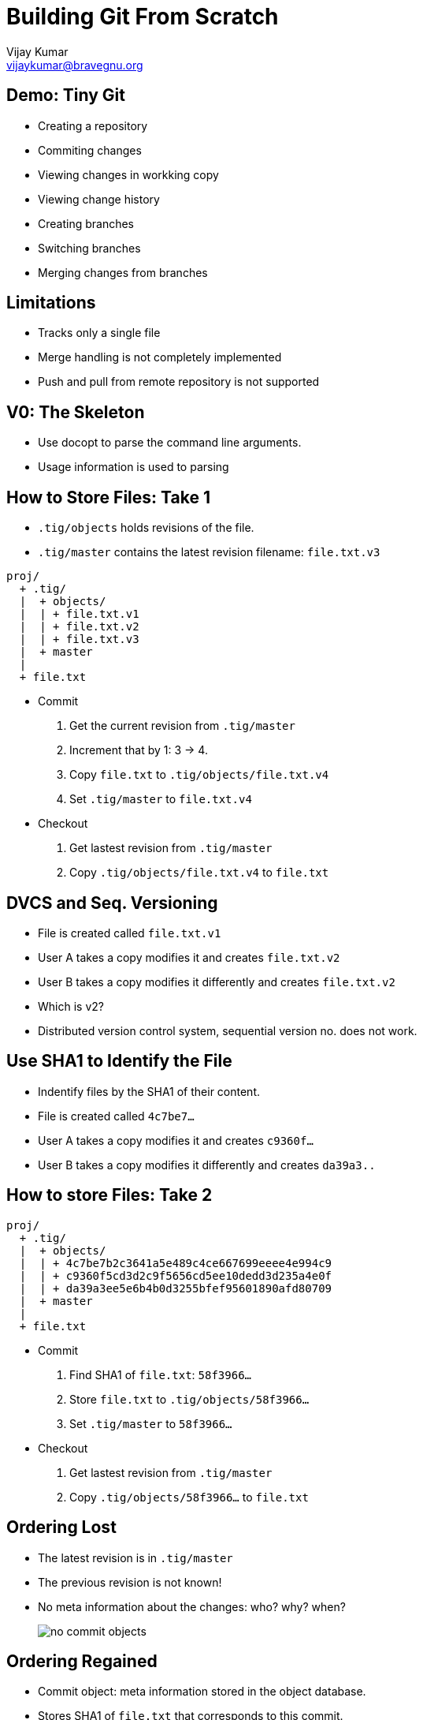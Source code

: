 = Building Git From Scratch
Vijay Kumar <vijaykumar@bravegnu.org>

== Demo: Tiny Git

  * Creating a repository
  * Commiting changes
  * Viewing changes in workking copy
  * Viewing change history
  * Creating branches
  * Switching branches
  * Merging changes from branches

== Limitations

  * Tracks only a single file
  * Merge handling is not completely implemented
  * Push and pull from remote repository is not supported

== V0: The Skeleton

  * Use docopt to parse the command line arguments.
  * Usage information is used to parsing

== How to Store Files: Take 1

  * `.tig/objects` holds revisions of the file.
  * `.tig/master` contains the latest revision filename: `file.txt.v3`

------
proj/
  + .tig/
  |  + objects/
  |  | + file.txt.v1
  |  | + file.txt.v2
  |  | + file.txt.v3
  |  + master
  |
  + file.txt
------

  * Commit
    1. Get the current revision from `.tig/master`
    2. Increment that by 1: 3 -> 4.
    3. Copy `file.txt` to `.tig/objects/file.txt.v4`
    4. Set `.tig/master` to `file.txt.v4`

  * Checkout
    1. Get lastest revision from `.tig/master`
    2. Copy `.tig/objects/file.txt.v4` to `file.txt`

== DVCS and Seq. Versioning

  * File is created called `file.txt.v1`
  * User A takes a copy modifies it and creates `file.txt.v2`
  * User B takes a copy modifies it differently and creates `file.txt.v2`
  * Which is v2?
  * Distributed version control system, sequential version no. does
    not work.

== Use SHA1 to Identify the File

  * Indentify files by the SHA1 of their content.
  * File is created called `4c7be7...`
  * User A takes a copy modifies it and creates `c9360f...`
  * User B takes a copy modifies it differently and creates `da39a3..`

== How to store Files: Take 2

------
proj/
  + .tig/
  |  + objects/
  |  | + 4c7be7b2c3641a5e489c4ce667699eeee4e994c9
  |  | + c9360f5cd3d2c9f5656cd5ee10dedd3d235a4e0f
  |  | + da39a3ee5e6b4b0d3255bfef95601890afd80709
  |  + master
  |
  + file.txt
------

  * Commit
    1. Find SHA1 of `file.txt`: `58f3966...`
    2. Store `file.txt` to `.tig/objects/58f3966...`
    3. Set `.tig/master` to `58f3966...`

  * Checkout
    1. Get lastest revision from `.tig/master`
    2. Copy `.tig/objects/58f3966...` to `file.txt`

== Ordering Lost

  * The latest revision is in `.tig/master`
  * The previous revision is not known!
  * No meta information about the changes: who? why? when?
+
image::no-commit-objects.png[]


== Ordering Regained

  * Commit object: meta information stored in the object database.
  * Stores SHA1 of `file.txt` that corresponds to this commit.
  * Stores SHA1 of parent commit.
+
image::commit-objects.png[]
+
  * Stores log message, author, and time information as well.

== Ordering Regained (Contd.)

  * Commit
    1. Find SHA1 of `file.txt`: `58f3966...`
    2. Store `file.txt` to `.tig/objects/58f3966...`
    3. Create and store commit object: `8fb439...`
    4. Set `.tig/master` to commit object

  * Checkout
    1. Get lastest commit object from `.tig/master`: `8fb439...`
    2. Get content SHA1 from commit object: `58f3966...`
    3. Copy it to `file.txt`

  * Log
    1. Get lastest commit object from `.tig/master`: `8fb439...`
    2. Print the commit info
    3. Get the parent commit
    4. Print the commit info
    5. ... Repeat ...

== Checkout Any Version

  * `.tig/master`: the latest version of the file.
  * `.tig/HEAD`: the current checked out version.
  * Commits not allowed if not latest version

------
proj/
  + .tig/
  |  + objects/
  |  | + 4c7be7b2c3641a5e489c4ce667699eeee4e994c9
  |  | + c9360f5cd3d2c9f5656cd5ee10dedd3d235a4e0f
  |  | + da39a3ee5e6b4b0d3255bfef95601890afd80709
  |  + master
  |  + HEAD
  |
  + file.txt
------

== V2: Creating and Listing Branches

TBD

== V3: Merging Changes

TBD